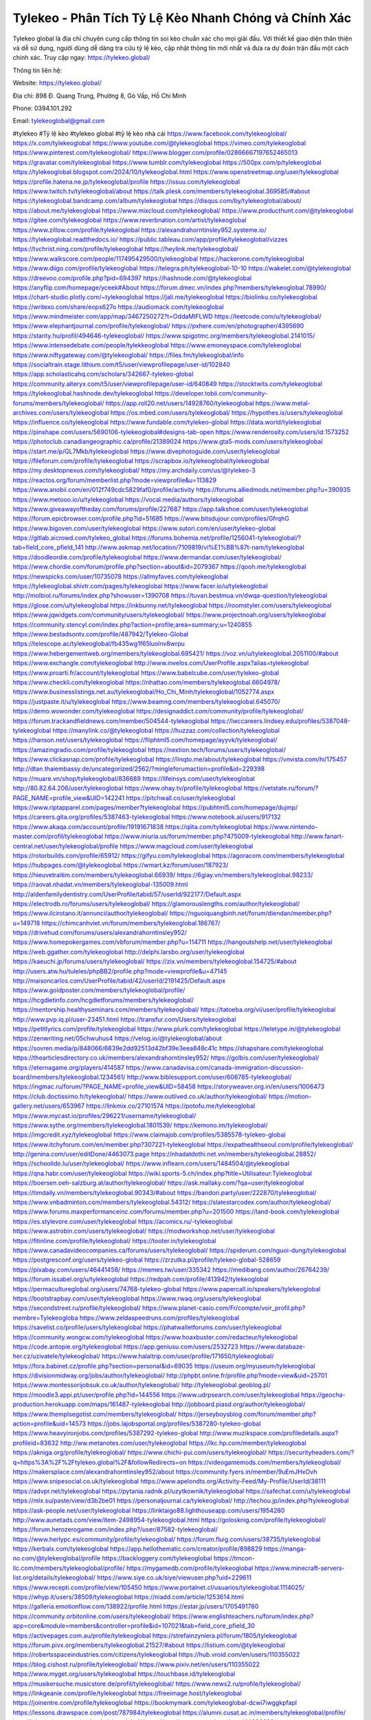 Tylekeo - Phân Tích Tỷ Lệ Kèo Nhanh Chóng và Chính Xác
===================================

Tylekeo global là địa chỉ chuyên cung cấp thông tin soi kèo chuẩn xác cho mọi giải đấu. Với thiết kế giao diện thân thiện và dễ sử dụng, người dùng dễ dàng tra cứu tỷ lệ kèo, cập nhật thông tin mới nhất và đưa ra dự đoán trận đấu một cách chính xác. Truy cập ngay: https://tylekeo.global/ 

Thông tin liên hệ:

Website: https://tylekeo.global/ 

Địa chỉ: 898 Đ. Quang Trung, Phường 8, Gò Vấp, Hồ Chí Minh

Phone: 0394.101.292

Email: tylekeoglobal@gmail.com

#tylekeo #Tỷ lệ kèo #tylekeo global #tỷ lệ kèo nhà cái
https://www.facebook.com/tylekeoglobal/
https://x.com/tylekeoglobal
https://www.youtube.com/@tylekeoglobal
https://vimeo.com/tylekeoglobal
https://www.pinterest.com/tylekeoglobal/
https://www.blogger.com/profile/02866667197652465013
https://gravatar.com/tylekeoglobal
https://www.tumblr.com/tylekeoglobal
https://500px.com/p/tylekeoglobal
https://tylekeoglobal.blogspot.com/2024/10/tylekeoglobal.html
https://www.openstreetmap.org/user/tylekeoglobal
https://profile.hatena.ne.jp/tylekeoglobal/profile
https://issuu.com/tylekeoglobal
https://www.twitch.tv/tylekeoglobal/about
https://talk.plesk.com/members/tylekeoglobal.369585/#about
https://tylekeoglobal.bandcamp.com/album/tylekeoglobal
https://disqus.com/by/tylekeoglobal/about/
https://about.me/tylekeoglobal
https://www.mixcloud.com/tylekeoglobal/
https://www.producthunt.com/@tylekeoglobal
https://gitee.com/tylekeoglobal
https://www.reverbnation.com/artist/tylekeoglobal
https://www.zillow.com/profile/tylekeoglobal
https://alexandrahorntinsley952.systeme.io/
https://tylekeoglobal.readthedocs.io/
https://public.tableau.com/app/profile/tylekeoglobal/vizzes
https://tvchrist.ning.com/profile/tylekeoglobal
https://heylink.me/tylekeoglobal/
https://www.walkscore.com/people/117495429500/tylekeoglobal
https://hackerone.com/tylekeoglobal
https://www.diigo.com/profile/tylekeoglobal
https://telegra.ph/tylekeoglobal-10-10
https://wakelet.com/@tylekeoglobal
https://dreevoo.com/profile.php?pid=694397
https://hashnode.com/@tylekeoglobal
https://anyflip.com/homepage/yceek#About
https://forum.dmec.vn/index.php?members/tylekeoglobal.78990/
https://chart-studio.plotly.com/~tylekeoglobal
https://jali.me/tylekeoglobal
https://biolinku.co/tylekeoglobal
https://writexo.com/share/eops627o
https://audiomack.com/tylekeoglobal
https://www.mindmeister.com/app/map/3467250272?t=OddaMIFLWD
https://leetcode.com/u/tylekeoglobal/
https://www.elephantjournal.com/profile/tylekeoglobal/
https://pxhere.com/en/photographer/4395690
https://starity.hu/profil/494646-tylekeoglobal/
https://www.spigotmc.org/members/tylekeoglobal.2141015/
https://www.intensedebate.com/people/tylekkeoglobal
https://www.emoneyspace.com/tylekeoglobal
https://www.niftygateway.com/@tylekeoglobal/
https://files.fm/tylekeoglobal/info
https://socialtrain.stage.lithium.com/t5/user/viewprofilepage/user-id/102840
https://app.scholasticahq.com/scholars/342667-tylekeo-global
https://community.alteryx.com/t5/user/viewprofilepage/user-id/640849
https://stocktwits.com/tylekeoglobal
https://tylekeoglobal.hashnode.dev/tylekeoglobal
https://developer.tobii.com/community-forums/members/tylekeoglobal/
https://app.roll20.net/users/14928760/tylekeoglobal
https://www.metal-archives.com/users/tylekeoglobal
https://os.mbed.com/users/tylekeoglobal/
https://hypothes.is/users/tylekeoglobal
https://influence.co/tylekeoglobal
https://www.fundable.com/tylekeo-global
https://data.world/tylekeoglobal
https://pinshape.com/users/5690106-tylekeoglobal#designs-tab-open
https://www.renderosity.com/users/id:1573252
https://photoclub.canadiangeographic.ca/profile/21389024
https://www.gta5-mods.com/users/tylekeoglobal
https://start.me/p/GL7Mkb/tylekeoglobal
https://www.divephotoguide.com/user/tylekeoglobal
https://fileforum.com/profile/tylekeoglobal
https://scrapbox.io/tylekeoglobal/tylekeoglobal
https://my.desktopnexus.com/tylekeoglobal/
https://my.archdaily.com/us/@tylekeo-3
https://reactos.org/forum/memberlist.php?mode=viewprofile&u=113829
https://www.anobii.com/en/012f749cdc5829faf0/profile/activity
https://forums.alliedmods.net/member.php?u=390935
https://www.metooo.io/u/tylekeoglobal
https://vocal.media/authors/tylekeoglobal
https://www.giveawayoftheday.com/forums/profile/227687
https://app.talkshoe.com/user/tylekeoglobal
https://forum.epicbrowser.com/profile.php?id=51685
https://www.bitsdujour.com/profiles/GfrqhG
https://www.bigoven.com/user/tylekeoglobal
https://www.sutori.com/en/user/tylekeo-global
https://gitlab.aicrowd.com/tylekeo_global
https://forums.bohemia.net/profile/1256041-tylekeoglobal/?tab=field_core_pfield_141
http://www.askmap.net/location/7109819/vi%E1%BB%87t-nam/tylekeoglobal
https://doodleordie.com/profile/tylekeoglobal
https://www.dermandar.com/user/tylekeoglobal/
https://www.chordie.com/forum/profile.php?section=about&id=2079367
https://qooh.me/tylekeoglobal
https://newspicks.com/user/10735078
https://allmyfaves.com/tylekeoglobal
https://tylekeoglobal.shivtr.com/pages/tylekeoglobal
https://www.facer.io/u/tylekeoglobal
http://molbiol.ru/forums/index.php?showuser=1390708
https://tuvan.bestmua.vn/dwqa-question/tylekeoglobal
https://glose.com/u/tylekeoglobal
https://inkbunny.net/tylekeoglobal
https://roomstyler.com/users/tylekeoglobal
https://www.jqwidgets.com/community/users/tylekeoglobal/
https://www.projectnoah.org/users/tylekeoglobal
https://community.stencyl.com/index.php?action=profile;area=summary;u=1240855
https://www.bestadsontv.com/profile/487942/Tylekeo-Global
https://telescope.ac/tylekeoglobal/fb435wg1f65luolnv8wrpu
https://www.hebergementweb.org/members/tylekeoglobal.695421/
https://voz.vn/u/tylekeoglobal.2051100/#about
https://www.exchangle.com/tylekeoglobal
http://www.invelos.com/UserProfile.aspx?alias=tylekeoglobal
https://www.proarti.fr/account/tylekeoglobal
https://www.babelcube.com/user/tylekeo-global
https://www.checkli.com/tylekeoglobal
https://nhattao.com/members/tylekeoglobal.6604978/
https://www.businesslistings.net.au/tylekeoglobal/Ho_Chi_Minh/tylekeoglobal/1052774.aspx
https://justpaste.it/u/tylekeoglobal
https://www.beamng.com/members/tylekeoglobal.645070/
https://demo.wowonder.com/tylekeoglobal
https://designaddict.com/community/profile/tylekeoglobal/
https://forum.trackandfieldnews.com/member/504544-tylekeoglobal
https://lwccareers.lindsey.edu/profiles/5387048-tylekeoglobal
https://manylink.co/@tylekeoglobal
https://huzzaz.com/collection/tylekeoglobal
https://hanson.net/users/tylekeoglobal
https://fliphtml5.com/homepage/ayyvk/tylekeoglobal/
https://amazingradio.com/profile/tylekeoglobal
https://nextion.tech/forums/users/tylekeoglobal/
https://www.clickasnap.com/profile/tylekeoglobal
https://linqto.me/about/tylekeoglobal
https://vnvista.com/hi/175457
http://dtan.thaiembassy.de/uncategorized/2562/?mingleforumaction=profile&id=229398
https://muare.vn/shop/tylekeoglobal/836689
https://lifeinsys.com/user/tylekeoglobal
http://80.82.64.206/user/tylekeoglobal
https://www.ohay.tv/profile/tylekeoglobal
https://vetstate.ru/forum/?PAGE_NAME=profile_view&UID=142241
https://pitchwall.co/user/tylekeoglobal
https://www.riptapparel.com/pages/member?tylekeoglobal
https://pubhtml5.com/homepage/dujmp/
https://careers.gita.org/profiles/5387463-tylekeoglobal
https://www.notebook.ai/users/917132
https://www.akaqa.com/account/profile/19191671838
https://qiita.com/tylekeoglobal
https://www.nintendo-master.com/profil/tylekeoglobal
https://www.iniuria.us/forum/member.php?475009-tylekeoglobal
http://www.fanart-central.net/user/tylekeoglobal/profile
https://www.magcloud.com/user/tylekeoglobal
https://rotorbuilds.com/profile/65912/
https://gifyu.com/tylekeoglobal
https://agoracom.com/members/tylekeoglobal
https://hubpages.com/@tylekeoglobal
https://wmart.kz/forum/user/187923/
https://hieuvetraitim.com/members/tylekeoglobal.66939/
https://6giay.vn/members/tylekeoglobal.98233/
https://raovat.nhadat.vn/members/tylekeoglobal-135009.html
http://aldenfamilydentistry.com/UserProfile/tabid/57/userId/922177/Default.aspx
https://electrodb.ro/forums/users/tylekeoglobal/
https://glamorouslengths.com/author/tylekeoglobal/
https://www.ilcirotano.it/annunci/author/tylekeoglobal/
https://nguoiquangbinh.net/forum/diendan/member.php?u=149718
https://chimcanhviet.vn/forum/members/tylekeoglobal.186767/
https://drivehud.com/forums/users/alexandrahorntinsley952/
https://www.homepokergames.com/vbforum/member.php?u=114711
https://hangoutshelp.net/user/tylekeoglobal
https://web.ggather.com/tylekeoglobal
http://delphi.larsbo.org/user/tylekeoglobal
https://kaeuchi.jp/forums/users/tylekeoglobal/
https://zix.vn/members/tylekeoglobal.154725/#about
http://users.atw.hu/tuleles/phpBB2/profile.php?mode=viewprofile&u=47145
http://maisoncarlos.com/UserProfile/tabid/42/userId/2191425/Default.aspx
https://www.goldposter.com/members/tylekeoglobal/profile/
https://hcgdietinfo.com/hcgdietforums/members/tylekeoglobal/
https://mentorship.healthyseminars.com/members/tylekeoglobal/
https://tatoeba.org/vi/user/profile/tylekeoglobal
http://www.pvp.iq.pl/user-23451.html
https://transfur.com/Users/tylekeoglobal
https://petitlyrics.com/profile/tylekeoglobal
https://www.plurk.com/tylekeoglobal
https://teletype.in/@tylekeoglobal
https://zenwriting.net/05chwuhus4
https://velog.io/@tylekeoglobal/about
https://sovren.media/p/848066/6839e2dd92513d42bf39e3eea848c41c
https://shapshare.com/tylekeoglobal
https://thearticlesdirectory.co.uk/members/alexandrahorntinsley952/
https://golbis.com/user/tylekeoglobal/
https://eternagame.org/players/414587
https://www.canadavisa.com/canada-immigration-discussion-board/members/tylekeoglobal.1234561/
http://www.biblesupport.com/user/606785-tylekeoglobal/
https://ingmac.ru/forum/?PAGE_NAME=profile_view&UID=58458
https://storyweaver.org.in/en/users/1006473
https://club.doctissimo.fr/tylekeoglobal/
https://www.outlived.co.uk/author/tylekeoglobal/
https://motion-gallery.net/users/653967
https://linkmix.co/27101574
https://potofu.me/tylekeoglobal
https://www.mycast.io/profiles/296221/username/tylekeoglobal/
https://www.sythe.org/members/tylekeoglobal.1801539/
https://kemono.im/tylekeoglobal/
https://imgcredit.xyz/tylekeoglobal
https://www.claimajob.com/profiles/5385578-tylekeo-global
https://www.itchyforum.com/en/member.php?307221-tylekeoglobal
https://expathealthseoul.com/profile/tylekeoglobal/
http://genina.com/user/editDone/4463073.page
https://nhadatdothi.net.vn/members/tylekeoglobal.28852/
https://schoolido.lu/user/tylekeoglobal/
https://www.inflearn.com/users/1484504/@tylekeoglobal
https://qna.habr.com/user/tylekeoglobal
https://wiki.sports-5.ch/index.php?title=Utilisateur:Tylekeoglobal
https://boersen.oeh-salzburg.at/author/tylekeoglobal/
https://ask.mallaky.com/?qa=user/tylekeoglobal
https://timdaily.vn/members/tylekeoglobal.90343/#about
https://bandori.party/user/222870/tylekeoglobal/
https://www.vnbadminton.com/members/tylekeoglobal.54312/
https://slatestarcodex.com/author/tylekeoglobal/
https://www.forums.maxperformanceinc.com/forums/member.php?u=201500
https://land-book.com/tylekeoglobal
https://es.stylevore.com/user/tylekeoglobal
https://acomics.ru/-tylekeoglobal
https://www.astrobin.com/users/tylekeoglobal/
https://modworkshop.net/user/tylekeoglobal
https://fitinline.com/profile/tylekeoglobal/
https://tooter.in/tylekeoglobal
https://www.canadavideocompanies.ca/forums/users/tylekeoglobal/
https://spiderum.com/nguoi-dung/tylekeoglobal
https://postgresconf.org/users/tylekeo-global
https://zrzutka.pl/profile/tylekeo-global-528659
https://pixabay.com/users/46441458/
https://memes.tw/user/335342
https://medibang.com/author/26764239/
https://forum.issabel.org/u/tylekeoglobal
https://redpah.com/profile/413942/tylekeoglobal
https://permacultureglobal.org/users/74768-tylekeo-global
https://www.papercall.io/speakers/tylekeoglobal
https://bootstrapbay.com/user/tylekeoglobal
https://www.rwaq.org/users/tylekeoglobal
https://secondstreet.ru/profile/tylekeoglobal/
https://www.planet-casio.com/Fr/compte/voir_profil.php?membre=Tylekeogloba
https://www.zeldaspeedruns.com/profiles/tylekeoglobal
https://savelist.co/profile/users/tylekeoglobal
https://phatwalletforums.com/user/tylekeoglobal
https://community.wongcw.com/tylekeoglobal
https://www.hoaxbuster.com/redacteur/tylekeoglobal
https://code.antopie.org/tylekeoglobal
https://app.geniusu.com/users/2532723
https://www.databaze-her.cz/uzivatele/tylekeoglobal/
https://www.halaltrip.com/user/profile/171650/tylekeoglobal/
https://fora.babinet.cz/profile.php?section=personal&id=69035
https://useum.org/myuseum/tylekeoglobal
https://divisionmidway.org/jobs/author/tylekeoglobal/
http://phpbt.online.fr/profile.php?mode=view&uid=25701
https://www.montessorijobsuk.co.uk/author/tylekeoglobal/
http://tylekeoglobal.geoblog.pl/
https://moodle3.appi.pt/user/profile.php?id=144556
https://www.udrpsearch.com/user/tylekeoglobal
https://geocha-production.herokuapp.com/maps/161487-tylekeoglobal
http://jobboard.piasd.org/author/tylekeoglobal/
https://www.themplsegotist.com/members/tylekeoglobal/
https://jerseyboysblog.com/forum/member.php?action=profile&uid=14573
https://jobs.lajobsportal.org/profiles/5387280-tylekeo-global
https://www.heavyironjobs.com/profiles/5387292-tylekeo-global
http://www.muzikspace.com/profiledetails.aspx?profileid=83632
http://ww.metanotes.com/user/tylekeoglobal
https://lkc.hp.com/member/tylekeoglobal
https://akniga.org/profile/tylekeoglobal/
https://www.chichi-pui.com/users/tylekeoglobal/
https://securityheaders.com/?q=https%3A%2F%2Ftylekeo.global%2F&followRedirects=on
https://videogamemods.com/members/tylekeoglobal/
https://makersplace.com/alexandrahorntinsley952/about
https://community.fyers.in/member/9uEmJHxOvh
https://www.snipesocial.co.uk/tylekeoglobal
https://www.apelondts.org/Activity-Feed/My-Profile/UserId/38111
https://advpr.net/tylekeoglobal
https://pytania.radnik.pl/uzytkownik/tylekeoglobal
https://safechat.com/u/tylekeoglobal
https://mlx.su/paste/view/d3b2be01
https://personaljournal.ca/tylekeoglobal/
http://techou.jp/index.php?tylekeoglobal
https://ask-people.net/user/tylekeoglobal
https://linktaigo88.lighthouseapp.com/users/1954280
http://www.aunetads.com/view/item-2498954-tylekeoglobal.html
https://golosknig.com/profile/tylekeoglobal/
https://forum.herozerogame.com/index.php?/user/87582-tylekeoglobal/
https://www.herlypc.es/community/profile/tylekeoglobal/
https://forum.fluig.com/users/38735/tylekeoglobal
https://kerbalx.com/tylekeoglobal
https://app.hellothematic.com/creator/profile/898829
https://manga-no.com/@tylekeoglobal/profile
https://backloggery.com/tylekeoglobal
https://tmcon-llc.com/members/tylekeoglobal/profile/
https://mygamedb.com/profile/tylekeoglobal
https://www.minecraft-servers-list.org/details/tylekeoglobal/
https://www.siye.co.uk/siye/viewuser.php?uid=229611
https://www.recepti.com/profile/view/105450
https://www.portalnet.cl/usuarios/tylekeoglobal.1114025/
https://whyp.it/users/38509/tylekeoglobal
https://niadd.com/article/1253614.html
https://galleria.emotionflow.com/138922/profile.html
https://estar.jp/users/1705491780
https://community.orbitonline.com/users/tylekeoglobal/
https://www.englishteachers.ru/forum/index.php?app=core&module=members&controller=profile&id=107021&tab=field_core_pfield_30
https://activepages.com.au/profile/tylekeoglobal
https://strefainzyniera.pl/forum/1805/tylekeoglobal
https://forum.pivx.org/members/tylekeoglobal.21527/#about
https://listium.com/@tylekeoglobal
https://robertsspaceindustries.com/citizens/tylekeoglobal
https://hub.vroid.com/en/users/110355022
https://blog.cishost.ru/profile/tylekeoglobal/
https://www.pixiv.net/en/users/110355022
https://www.myget.org/users/tylekeoglobal
https://touchbase.id/tylekeoglobal
https://musikersuche.musicstore.de/profil/tylekeoglobal/
https://www.news2.ru/profile/tylekeoglobal/
https://linkgeanie.com/profile/tylekeoglobal
https://freeimage.host/tylekeoglobal
https://joinentre.com/profile/tylekeoglobal
https://bookmymark.com/tylekeoglobal-dcwi7iwggkpfapl
https://lessons.drawspace.com/post/787984/tylekeoglobal
https://alumni.cusat.ac.in/members/tylekeoglobal/profile/
http://jobs.emiogp.com/author/tylekeoglobal/
https://espritgames.com/members/44636630/
https://www.exibart.com/community/tylekeoglobal/profile/
https://theprepared.com/members/7Kdb303P3b/
https://vcook.jp/users/11474
https://log.concept2.com/profile/2431898
https://swaay.com/u/alexandrahorntinsley952/about/
https://www.swtestingjobs.com/author/tylekeoglobal/
https://captainhowdy.com/forums/users/tylekeoglobal/
https://www.hostboard.com/forums/members/tylekeoglobal.html
https://commu.nosv.org/p/tylekeoglobal
https://codeberg.org/tylekeoglobal
https://egl.circlly.com/users/tylekeoglobal
https://flightsim.to/profile/tylekeoglobal
https://notionpress.com/author/1093054
https://propterest.com.au/user/22996/tylekeoglobal
https://socialsocial.social/user/tylekeoglobal/
https://support.smartplugins.info/forums/users/tylekeoglobal/
https://www.pesgaming.com/index.php?members/tylekeoglobal.334110/#about
https://fanclove.jp/profile/ZwB5D8x5Wl
https://bhtuning.com/members/tylekeoglobal.71203/#about
https://hintstock.com/hint/users/tylekeoglobal/
https://www.jobscoop.org/profiles/5389841-tylekeoglobal
https://flightgear.jpn.org/wiki/index.php?tylekeoglobal
https://my.clickthecity.com/tylekeoglobal
https://veteransbusinessnetwork.com/profile/tylekeo-global/
https://scrummanager.com/website/c/profile/member.php?id=49637
https://www.catapulta.me/users/tylekeoglobal
https://unityroom.com/users/tylekeoglobal
https://villagersandheroes.com/forums/members/tylekeoglobal.11849/#about
https://cyberscore.me.uk/user/67187/contactdetails
https://bgflash.com/member/tylekeoglobal
https://www.balatarin.com/users/tylekeoglobal
https://www.telix.pl/forums/users/tylekeoglobal/#google_vignette
https://myapple.pl/users/472437-tylekeo
https://www.max2play.com/en/forums/users/tylekeoglobal/
https://skiomusic.com/tylekeoglobal
https://www.iglinks.io/alexandrahorntinsley952-bx6?preview=true
https://blender.community/tylekeoglobal/
https://xtremepape.rs/members/tylekeoglobal.482610/#about
https://www.ethiovisit.com/myplace/tylekeoglobal
https://sorucevap.sihirlielma.com/user/tylekeoglobal
https://www.bandsworksconcerts.info/index.php?tylekeoglobal
http://compcar.ru/forum/member.php?u=129659
https://aspiriamc.com/members/tylekeoglobal.43076/#about
https://rant.li/tylekeoglobal/
https://muabanhaiduong.com/members/tylekeoglobal.11977/#about
http://www.haxorware.com/forums/member.php?action=profile&uid=297026
https://hyvebook.com/tylekeoglobal
https://klotzlube.ru/forum/user/281638/
https://phijkchu.com/a/tylekeoglobal/video-channels
https://www.wowonder.xyz/tylekeoglobal
https://friendstrs.com/tylekeoglobal
https://forums.worldwarriors.net/profile/tylekeoglobal
http://web.symbol.rs/forum/member.php?action=profile&uid=804410
http://forum.cncprovn.com/members/213835-tylekeoglobal
https://protocol.ooo/ja/users/tylekeoglobal
https://geniidata.com/user/tylekeoglobal
https://user.qoo-app.com/98398732
https://tylekeoglobal.livepositively.com/
https://eyecandid.io/user/tylekeoglobal-10086989/gallery
https://respostas.guiadopc.com.br/user/tylekeoglobal
https://rukum.kejati-aceh.go.id/user/tylekeoglobal
https://ask.embedded-wizard.de/user/tylekeoglobal
https://ranktribe.com/profile/tylekeo-global/
https://forum.tkool.jp/index.php?members/tylekeoglobal.43507/#about
https://igli.me/tylekeoglobal
https://tomes.tchncs.de/user/tylekeoglobal
https://www.question-ksa.com/user/tylekeoglobal
https://tylekeoglobal.stck.me/profile
https://forum.citadel.one/user/tylekeoglobal
https://rfc.stitcher.io/profile/tylekeoglobal
https://djrankings.org/profile-tylekeoglobal
https://xiaopan.co/forums/members/tylekeoglobal.171640/
https://www.sciencebee.com.bd/qna/user/tylekeoglobal
https://truckymods.io/user/276495
https://community.jamf.com/t5/user/viewprofilepage/user-id/162310
https://www.realitymod.com/forum/member.php?u=116417
https://protistologists.org/forums/users/tylekeoglobal/
https://codeandsupply.co/users/RtLuOp5tfLU8jw
https://jobs.njota.org/profiles/5387857-tylekeo-global
https://olderworkers.com.au/author/alexandrahorntinsley952gmail-com/
https://jobs.westerncity.com/profiles/5387871-tylekeo-global
https://www.sideprojectors.com/user/profile/111654
https://amdm.ru/users/tylekeoglobal/
https://artvee.com/members/tylekeoglobal/profile/
https://prosinrefgi.wixsite.com/pmbpf/profile/alexandrahorntinsley952/profile
https://linktr.ee/tylekeoglobal
https://hiqy.in/tylekeoglobal
https://www.gamblingtherapy.org/forum/users/tylekeoglobal/
https://www.penmai.com/community/members/tylekeoglobal.415852/#about
https://bbcovenant.guildlaunch.com/users/blog/6573499/?mode=view&gid=97523
https://www.grepper.com/profile/tylekeo-96yyeve7zjpq
https://allmynursejobs.com/author/tylekeoglobal/
https://www.horseracingnation.com/user/tylekeoglobal
https://photosynthesis.bg/user/art/tylekeoglobal.html
https://forum-mechanika.pl/members/tylekeoglobal.295816/#about
https://boredofstudies.org/members/tylekeoglobal.1611406463/#about
https://dbt3.ch/@tylekeoglobal
https://www.fintact.io/user/tylekeoglobal
https://www.ekademia.pl/@tylekeoglobal
https://www.soshified.com/forums/user/597536-tylekeogloba/
https://odysee.com/@tylekeoglobal:1?view=about
https://www.aseeralkotb.com/ar/profiles/tylekeoglobal
http://www.lada-vesta.net/member.php?u=46959
https://www.league-funny.com/member-351919
https://manacube.com/members/tylekeoglobal.234641/#about
https://mez.ink/tylekeoglobal
https://digiphoto.techbang.com/users/tylekeoglobal
https://www.skypixel.com/users/djiuser-onntrqvonsuu
https://blog.ss-blog.jp/_pages/mobile/step/index?u=https://tylekeo.global/
https://syosetu.org/?mode=url_jump&url=https://tylekeo.global/
https://spinninrecords.com/profile/tylekeoglobal
https://trakteer.id/tylekeoglobal
https://www.storenvy.com/tylekeoglobal
https://www.autickar.cz/user/profil/7499/
https://forum.skullgirlsmobile.com/members/tylekeoglobal.58892/#about
https://www2.teu.ac.jp/iws/elc/pukiwiki/?cmd=read&page=tylekeoglobal
https://www.remoteworker.co.uk/profiles/5389748-tylekeo-global
https://buckeyescoop.com/community/members/tylekeoglobal.18768/#about
https://www.access-programmers.co.uk/forums/members/tylekeoglobal.169912/#about
https://forum.rodina-rp.com/members/287018/#about
https://vozer.net/members/tylekeoglobal.15080/
https://bulios.com/@tylekeoglobal
https://www.adpost.com/u/tylekeoglobal/
https://www.ixawiki.com/link.php?url=https://tylekeo.global/
https://oneeyeland.com/member/member_portfolio.php?pgrid=170950
https://www.ebluejay.com/feedbacks/view_feedback/tylekeoglobal
https://www.moshpyt.com/user/tylekeoglobal
https://racetime.gg/user/8QGZrB2zQ0BNgk4V/tylekeoglobal
https://app.impactplus.com/users/tylekeoglobal
https://penposh.com/tylekeoglobal
https://jobs.windomnews.com/profiles/5390050-tylekeo-global
https://etextpad.com/q6xo8uvh8n
http://psicolinguistica.letras.ufmg.br/wiki/index.php/Usu%C3%A1rio:Tylekeoglobal
https://www.recentstatus.com/tylekeoglobal
https://www.fmscout.com/users/tylekeoglobal.html
https://www.edna.cz/uzivatele/tylekeoglobal/
https://zumvu.com/tylekeoglobal/
https://doselect.com/@c4ca1653489bfb74e51bd7b5c
https://vietnam.net.vn/members/tylekeoglobal.27676/
https://stepik.org/users/981347566/profile
https://www.bondhuplus.com/tylekeoglobal
https://forum.lexulous.com/user/tylekeoglobal
https://coub.com/tylekeoglobal
https://flokii.com/-tylekeoglobal#info
https://gitlab.vuhdo.io/tylekeoglobal
https://quangcaoso.vn/tylekeoglobal
https://vc.ru/u/4047260-tylekeoglobal
https://www.skool.com/@tylekeo-global-8654
https://en.islcollective.com/portfolio/12281027
https://killtv.me/user/tylekeoglobal/
https://tutorialslink.com/member/TylekeoGlobal/51180
https://www.buzzbii.com/tylekeoglobal
https://www.stem.org.uk/user/1397738
https://www.servinord.com/phpBB2/profile.php?mode=viewprofile&u=655401
https://www.sociomix.com/u/tylekeoglobal/
https://diendan.hocmai.vn/members/tylekeoglobal.2718425/#about
https://yoo.rs/@tylekeoglobal
https://www.passes.com/tylekeoglobal
https://3dwarehouse.sketchup.com/by/tylekeoglobal
https://magic.ly/tylekeoglobal/tylekeoglobal
https://g0v.hackmd.io/s/HJ0hvfUJyg
https://www.cgalliance.org/forums/members/tylekeoglobal.40333/#about
https://www.aoezone.net/members/tylekeoglobal.129399/#about
https://xnforo.ir/members/tylekeoglob.58320/#about
https://postr.yruz.one/profile/tylekeoglobal
https://eo-college.org/members/tylekeoglobal/
https://main.community/u/tylekeoglobal
https://git.fuwafuwa.moe/tylekeoglobal
https://deansandhomer.fogbugz.com/default.asp?pg=pgPublicView&sTicket=32259_80qrh6li
https://participate.indices-culture.eu/profiles/tylekeoglobal/activity
https://paste.intergen.online/view/139be8a6
http://www.canetads.com/view/item-3963579-tylekeoglobal.html
http://www.innetads.com/view/item-3005430-tylekeoglobal.html
https://7sky.life/members/tylekeoglobal/
https://aprenderfotografia.online/usuarios/tylekeoglobal/profile/
https://axistory.com/tylekeoglobal
https://careers.mntech.org/profiles/5390023-tylekeo-global
https://cloutapps.com/tylekeoglobal
https://cuchichi.es/author/tylekeoglobal/
https://doc.adminforge.de/s/XW3UzgI7I
https://doc.aquilenet.fr/s/ol4tdiZq6
https://forum.profa.ne/user/tylekeoglobal
https://hedgedoc.digillab.uni-augsburg.de/s/3ahWURE5y
https://input.scs.community/s/fTDktmTcW
https://qa.laodongzu.com/?qa=user/tylekeoglobal
https://quicknote.io/eb8e1ec0-8783-11ef-bbb8-81e0e5e7a3c3
https://www.wvhired.com/profiles/5390072-tylekeo-global
https://youbiz.com/profile/tylekeoglobal/
https://www.bmw-sg.com/forums/members/tylekeoglobal.95474/#about
https://clinfowiki.win/wiki/User:Tylekeoglobal
https://algowiki.win/wiki/User:Tylekeoglobal
https://digitaltibetan.win/wiki/User:Tylekeoglobal
https://theflatearth.win/wiki/User:Tylekeoglobal
https://coasterforce.com/forums/members/tylekeoglobal.61115/#about
https://sciter.com/forums/users/tylekeoglobal/
https://www.remotecentral.com/cgi-bin/forums/members/viewprofile.cgi?0864v7
https://progresspond.com/members/tylekeoglobal/
https://danluatold.thuvienphapluat.vn/thanh-vien/tylekeoglobal
https://www.eroticcinema.nl/forum/memberlist.php?mode=viewprofile&u=104691
https://aniworld.to/user/profil/tylekeoglobal
https://g-b.io/tylekeoglobal
https://zzb.bz/cxnGE
https://pad.ufc.tu-dortmund.de/s/yzvlt7MNx
https://md.darmstadt.ccc.de/s/LdRWOIhvBJ
https://hedgedoc.k8s.eonerc.rwth-aachen.de/s/esETjO6xI
https://slides.com/tylekeoglobal
https://pad.darmstadt.social/s/-0SOrf6Ud
https://pointed-suit-f79.notion.site/tylekeoglobal-11cc8841993880359ce8f70142ab1dd9?pvs=25
https://band.us/band/96450337/intro
https://www.buzzsprout.com/2101801/episodes/15888581-tylekeo-global
https://podcastaddict.com/episode/https%3A%2F%2Fwww.buzzsprout.com%2F2101801%2Fepisodes%2F15888581-tylekeo-global.mp3&podcastId=4475093
https://hardanreidlinglbeu.wixsite.com/elinor-salcedo/podcast/episode/80ae90fc/tylekeoglobal
https://www.podfriend.com/podcast/elinor-salcedo/episode/Buzzsprout-15888581/
https://curiocaster.com/podcast/pi6385247/28957464967
https://www.podchaser.com/podcasts/elinor-salcedo-5339040/episodes/tylekeoglobal-226313359
https://castbox.fm/episode/tylekeo.global-id5445226-id742902324
https://fountain.fm/episode/dTh6bX2aifhFeOeNItSS
https://plus.rtl.de/podcast/elinor-salcedo-wy64ydd31evk2/tylekeoglobal-u8z25q6psor35
https://www.podparadise.com/Podcast/1688863333/Listen/1728428400/0
https://podbay.fm/p/elinor-salcedo/e/1728403200
https://www.listennotes.com/podcasts/elinor-salcedo/tylekeoglobal-JvIcEsf9PTO/
https://www.ivoox.com/en/tylekeo-global-audios-mp3_rf_134623100_1.html
https://goodpods.com/podcasts/elinor-salcedo-257466/tylekeoglobal-75847833
https://www.iheart.com/podcast/269-elinor-salcedo-115585662/episode/tylekeoglobal-225048504/
https://open.spotify.com/episode/2MwrLKbdPDkB3VksalmBzJ?si=BOFWixCQTQynjjjKqXlmHw
https://www.deezer.com/fr/episode/678226921
https://podtail.com/podcast/corey-alonzo/tylekeo-global/
https://player.fm/series/elinor-salcedo/tylekeoglobal
https://podcastindex.org/podcast/6385247?episode=28957464967
https://www.steno.fm/show/77680b6e-8b07-53ae-bcab-9310652b155c/episode/QnV6enNwcm91dC0xNTg4ODU4MQ==
https://podverse.fm/fr/episode/WwxiyamDb
https://app.podcastguru.io/podcast/elinor-salcedo-1688863333/episode/tylekeo-global-b70cd2b9db2bf826e6450a8a47d9b796
https://podcasts-francais.fr/podcast/corey-alonzo/tylekeo-global
https://irepod.com/podcast/corey-alonzo/tylekeo-global
https://australian-podcasts.com/podcast/corey-alonzo/tylekeo-global
https://toppodcasts.be/podcast/corey-alonzo/tylekeo-global
https://canadian-podcasts.com/podcast/corey-alonzo/tylekeo-global
https://uk-podcasts.co.uk/podcast/corey-alonzo/tylekeo-global
https://deutschepodcasts.de/podcast/corey-alonzo/tylekeo-global
https://nederlandse-podcasts.nl/podcast/corey-alonzo/tylekeo-global
https://american-podcasts.com/podcast/corey-alonzo/tylekeo-global
https://norske-podcaster.com/podcast/corey-alonzo/tylekeo-global
https://danske-podcasts.dk/podcast/corey-alonzo/tylekeo-global
https://italia-podcast.it/podcast/corey-alonzo/tylekeo-global
https://podmailer.com/podcast/corey-alonzo/tylekeo-global
https://podcast-espana.es/podcast/corey-alonzo/tylekeo-global
https://suomalaiset-podcastit.fi/podcast/corey-alonzo/tylekeo-global
https://indian-podcasts.com/podcast/corey-alonzo/tylekeo-global
https://poddar.se/podcast/corey-alonzo/tylekeo-global
https://nzpod.co.nz/podcast/corey-alonzo/tylekeo-global
https://pod.pe/podcast/corey-alonzo/tylekeo-global
https://podcast-chile.com/podcast/corey-alonzo/tylekeo-global
https://podcast-colombia.co/podcast/corey-alonzo/tylekeo-global
https://podcasts-brasileiros.com/podcast/corey-alonzo/tylekeo-global
https://podcast-mexico.mx/podcast/corey-alonzo/tylekeo-global
https://music.amazon.com/podcasts/ef0d1b1b-8afc-4d07-b178-4207746410b2/episodes/c53b8395-a40f-413e-958e-e1dedb66202e/elinor-salcedo-tylekeo-global
https://music.amazon.co.jp/podcasts/ef0d1b1b-8afc-4d07-b178-4207746410b2/episodes/c53b8395-a40f-413e-958e-e1dedb66202e/elinor-salcedo-tylekeo-global
https://music.amazon.de/podcasts/ef0d1b1b-8afc-4d07-b178-4207746410b2/episodes/c53b8395-a40f-413e-958e-e1dedb66202e/elinor-salcedo-tylekeo-global
https://music.amazon.co.uk/podcasts/ef0d1b1b-8afc-4d07-b178-4207746410b2/episodes/c53b8395-a40f-413e-958e-e1dedb66202e/elinor-salcedo-tylekeo-global
https://music.amazon.fr/podcasts/ef0d1b1b-8afc-4d07-b178-4207746410b2/episodes/c53b8395-a40f-413e-958e-e1dedb66202e/elinor-salcedo-tylekeo-global
https://music.amazon.ca/podcasts/ef0d1b1b-8afc-4d07-b178-4207746410b2/episodes/c53b8395-a40f-413e-958e-e1dedb66202e/elinor-salcedo-tylekeo-global
https://music.amazon.in/podcasts/ef0d1b1b-8afc-4d07-b178-4207746410b2/episodes/c53b8395-a40f-413e-958e-e1dedb66202e/elinor-salcedo-tylekeo-global
https://music.amazon.it/podcasts/ef0d1b1b-8afc-4d07-b178-4207746410b2/episodes/c53b8395-a40f-413e-958e-e1dedb66202e/elinor-salcedo-tylekeo-global
https://music.amazon.es/podcasts/ef0d1b1b-8afc-4d07-b178-4207746410b2/episodes/c53b8395-a40f-413e-958e-e1dedb66202e/elinor-salcedo-tylekeo-global
https://music.amazon.com.br/podcasts/ef0d1b1b-8afc-4d07-b178-4207746410b2/episodes/c53b8395-a40f-413e-958e-e1dedb66202e/elinor-salcedo-tylekeo-global
https://music.amazon.com.au/podcasts/ef0d1b1b-8afc-4d07-b178-4207746410b2/episodes/c53b8395-a40f-413e-958e-e1dedb66202e/elinor-salcedo-tylekeo-global
https://podcasts.apple.com/us/podcast/tylekeo-global/id1688863333?i=1000672246151
https://podcasts.apple.com/bh/podcast/tylekeo-global/id1688863333?i=1000672246151
https://podcasts.apple.com/bw/podcast/tylekeo-global/id1688863333?i=1000672246151
https://podcasts.apple.com/cm/podcast/tylekeo-global/id1688863333?i=1000672246151
https://podcasts.apple.com/ci/podcast/tylekeo-global/id1688863333?i=1000672246151
https://podcasts.apple.com/eg/podcast/tylekeo-global/id1688863333?i=1000672246151
https://podcasts.apple.com/gw/podcast/tylekeo-global/id1688863333?i=1000672246151
https://podcasts.apple.com/in/podcast/tylekeo-global/id1688863333?i=1000672246151
https://podcasts.apple.com/il/podcast/tylekeo-global/id1688863333?i=1000672246151
https://podcasts.apple.com/jo/podcast/tylekeo-global/id1688863333?i=1000672246151
https://podcasts.apple.com/ke/podcast/tylekeo-global/id1688863333?i=1000672246151
https://podcasts.apple.com/kw/podcast/tylekeo-global/id1688863333?i=1000672246151
https://podcasts.apple.com/mg/podcast/tylekeo-global/id1688863333?i=1000672246151
https://podcasts.apple.com/ml/podcast/tylekeo-global/id1688863333?i=1000672246151
https://podcasts.apple.com/ma/podcast/tylekeo-global/id1688863333?i=1000672246151
https://podcasts.apple.com/mu/podcast/tylekeo-global/id1688863333?i=1000672246151
https://podcasts.apple.com/mz/podcast/tylekeo-global/id1688863333?i=1000672246151
https://podcasts.apple.com/ne/podcast/tylekeo-global/id1688863333?i=1000672246151
https://podcasts.apple.com/ng/podcast/tylekeo-global/id1688863333?i=1000672246151
https://podcasts.apple.com/om/podcast/tylekeo-global/id1688863333?i=1000672246151
https://podcasts.apple.com/qa/podcast/tylekeo-global/id1688863333?i=1000672246151
https://podcasts.apple.com/sa/podcast/tylekeo-global/id1688863333?i=1000672246151
https://podcasts.apple.com/sn/podcast/tylekeo-global/id1688863333?i=1000672246151
https://podcasts.apple.com/za/podcast/tylekeo-global/id1688863333?i=1000672246151
https://podcasts.apple.com/tn/podcast/tylekeo-global/id1688863333?i=1000672246151
https://podcasts.apple.com/ug/podcast/tylekeo-global/id1688863333?i=1000672246151
https://podcasts.apple.com/ae/podcast/tylekeo-global/id1688863333?i=1000672246151
https://podcasts.apple.com/au/podcast/tylekeo-global/id1688863333?i=1000672246151
https://podcasts.apple.com/hk/podcast/tylekeo-global/id1688863333?i=1000672246151
https://podcasts.apple.com/id/podcast/tylekeo-global/id1688863333?i=1000672246151
https://podcasts.apple.com/jp/podcast/tylekeo-global/id1688863333?i=1000672246151
https://podcasts.apple.com/kr/podcast/tylekeo-global/id1688863333?i=1000672246151
https://podcasts.apple.com/mo/podcast/tylekeo-global/id1688863333?i=1000672246151
https://podcasts.apple.com/my/podcast/tylekeo-global/id1688863333?i=1000672246151
https://podcasts.apple.com/nz/podcast/tylekeo-global/id1688863333?i=1000672246151
https://podcasts.apple.com/ph/podcast/tylekeo-global/id1688863333?i=1000672246151
https://podcasts.apple.com/sg/podcast/tylekeo-global/id1688863333?i=1000672246151
https://podcasts.apple.com/tw/podcast/tylekeo-global/id1688863333?i=1000672246151
https://podcasts.apple.com/th/podcast/tylekeo-global/id1688863333?i=1000672246151
https://podcasts.apple.com/vn/podcast/tylekeo-global/id1688863333?i=1000672246151
https://podcasts.apple.com/am/podcast/tylekeo-global/id1688863333?i=1000672246151
https://podcasts.apple.com/az/podcast/tylekeo-global/id1688863333?i=1000672246151
https://podcasts.apple.com/bg/podcast/tylekeo-global/id1688863333?i=1000672246151
https://podcasts.apple.com/cz/podcast/tylekeo-global/id1688863333?i=1000672246151
https://podcasts.apple.com/dk/podcast/tylekeo-global/id1688863333?i=1000672246151
https://podcasts.apple.com/de/podcast/tylekeo-global/id1688863333?i=1000672246151
https://podcasts.apple.com/ee/podcast/tylekeo-global/id1688863333?i=1000672246151
https://podcasts.apple.com/es/podcast/tylekeo-global/id1688863333?i=1000672246151
https://podcasts.apple.com/fr/podcast/tylekeo-global/id1688863333?i=1000672246151
https://podcasts.apple.com/ge/podcast/tylekeo-global/id1688863333?i=1000672246151
https://podcasts.apple.com/gr/podcast/tylekeo-global/id1688863333?i=1000672246151
https://podcasts.apple.com/hr/podcast/tylekeo-global/id1688863333?i=1000672246151
https://podcasts.apple.com/ie/podcast/tylekeo-global/id1688863333?i=1000672246151
https://podcasts.apple.com/it/podcast/tylekeo-global/id1688863333?i=1000672246151
https://podcasts.apple.com/kz/podcast/tylekeo-global/id1688863333?i=1000672246151
https://podcasts.apple.com/kg/podcast/tylekeo-global/id1688863333?i=1000672246151
https://podcasts.apple.com/lv/podcast/tylekeo-global/id1688863333?i=1000672246151
https://podcasts.apple.com/lt/podcast/tylekeo-global/id1688863333?i=1000672246151
https://podcasts.apple.com/lu/podcast/tylekeo-global/id1688863333?i=1000672246151
https://podcasts.apple.com/hu/podcast/tylekeo-global/id1688863333?i=1000672246151
https://podcasts.apple.com/mt/podcast/tylekeo-global/id1688863333?i=1000672246151
https://podcasts.apple.com/md/podcast/tylekeo-global/id1688863333?i=1000672246151
https://podcasts.apple.com/me/podcast/tylekeo-global/id1688863333?i=1000672246151
https://podcasts.apple.com/nl/podcast/tylekeo-global/id1688863333?i=1000672246151
https://podcasts.apple.com/mk/podcast/tylekeo-global/id1688863333?i=1000672246151
https://podcasts.apple.com/no/podcast/tylekeo-global/id1688863333?i=1000672246151
https://podcasts.apple.com/at/podcast/tylekeo-global/id1688863333?i=1000672246151
https://podcasts.apple.com/pl/podcast/tylekeo-global/id1688863333?i=1000672246151
https://podcasts.apple.com/pt/podcast/tylekeo-global/id1688863333?i=1000672246151
https://podcasts.apple.com/ro/podcast/tylekeo-global/id1688863333?i=1000672246151
https://podcasts.apple.com/ru/podcast/tylekeo-global/id1688863333?i=1000672246151
https://podcasts.apple.com/sk/podcast/tylekeo-global/id1688863333?i=1000672246151
https://podcasts.apple.com/si/podcast/tylekeo-global/id1688863333?i=1000672246151
https://podcasts.apple.com/fi/podcast/tylekeo-global/id1688863333?i=1000672246151
https://podcasts.apple.com/se/podcast/tylekeo-global/id1688863333?i=1000672246151
https://podcasts.apple.com/tj/podcast/tylekeo-global/id1688863333?i=1000672246151
https://podcasts.apple.com/tr/podcast/tylekeo-global/id1688863333?i=1000672246151
https://podcasts.apple.com/tm/podcast/tylekeo-global/id1688863333?i=1000672246151
https://podcasts.apple.com/ua/podcast/tylekeo-global/id1688863333?i=1000672246151
https://podcasts.apple.com/la/podcast/tylekeo-global/id1688863333?i=1000672246151
https://podcasts.apple.com/br/podcast/tylekeo-global/id1688863333?i=1000672246151
https://podcasts.apple.com/cl/podcast/tylekeo-global/id1688863333?i=1000672246151
https://podcasts.apple.com/co/podcast/tylekeo-global/id1688863333?i=1000672246151
https://podcasts.apple.com/mx/podcast/tylekeo-global/id1688863333?i=1000672246151
https://podcasts.apple.com/ca/podcast/tylekeo-global/id1688863333?i=1000672246151
https://podcasts.apple.com/podcast/tylekeo-global/id1688863333?i=1000672246151
https://chromewebstore.google.com/detail/golden-dog-with-fuzzy-ear/bmiidahdpkojfogdcomcolpdkhlghmhn
https://chromewebstore.google.com/detail/golden-dog-with-fuzzy-ear/bmiidahdpkojfogdcomcolpdkhlghmhn?hl=vi
https://chromewebstore.google.com/detail/golden-dog-with-fuzzy-ear/bmiidahdpkojfogdcomcolpdkhlghmhn?hl=ar
https://chromewebstore.google.com/detail/golden-dog-with-fuzzy-ear/bmiidahdpkojfogdcomcolpdkhlghmhn?hl=bg
https://chromewebstore.google.com/detail/golden-dog-with-fuzzy-ear/bmiidahdpkojfogdcomcolpdkhlghmhn?hl=bn
https://chromewebstore.google.com/detail/golden-dog-with-fuzzy-ear/bmiidahdpkojfogdcomcolpdkhlghmhn?hl=ca
https://chromewebstore.google.com/detail/golden-dog-with-fuzzy-ear/bmiidahdpkojfogdcomcolpdkhlghmhn?hl=cs
https://chromewebstore.google.com/detail/golden-dog-with-fuzzy-ear/bmiidahdpkojfogdcomcolpdkhlghmhn?hl=da
https://chromewebstore.google.com/detail/golden-dog-with-fuzzy-ear/bmiidahdpkojfogdcomcolpdkhlghmhn?hl=de
https://chromewebstore.google.com/detail/golden-dog-with-fuzzy-ear/bmiidahdpkojfogdcomcolpdkhlghmhn?hl=el
https://chromewebstore.google.com/detail/golden-dog-with-fuzzy-ear/bmiidahdpkojfogdcomcolpdkhlghmhn?hl=fa
https://chromewebstore.google.com/detail/golden-dog-with-fuzzy-ear/bmiidahdpkojfogdcomcolpdkhlghmhn?hl=fr
https://chromewebstore.google.com/detail/golden-dog-with-fuzzy-ear/bmiidahdpkojfogdcomcolpdkhlghmhn?hl=gsw
https://chromewebstore.google.com/detail/golden-dog-with-fuzzy-ear/bmiidahdpkojfogdcomcolpdkhlghmhn?hl=he
https://chromewebstore.google.com/detail/golden-dog-with-fuzzy-ear/bmiidahdpkojfogdcomcolpdkhlghmhn?hl=hi
https://chromewebstore.google.com/detail/golden-dog-with-fuzzy-ear/bmiidahdpkojfogdcomcolpdkhlghmhn?hl=id
https://chromewebstore.google.com/detail/golden-dog-with-fuzzy-ear/bmiidahdpkojfogdcomcolpdkhlghmhn?hl=it
https://chromewebstore.google.com/detail/golden-dog-with-fuzzy-ear/bmiidahdpkojfogdcomcolpdkhlghmhn?hl=ja
https://chromewebstore.google.com/detail/golden-dog-with-fuzzy-ear/bmiidahdpkojfogdcomcolpdkhlghmhn?hl=lv
https://chromewebstore.google.com/detail/golden-dog-with-fuzzy-ear/bmiidahdpkojfogdcomcolpdkhlghmhn?hl=ms
https://chromewebstore.google.com/detail/golden-dog-with-fuzzy-ear/bmiidahdpkojfogdcomcolpdkhlghmhn?hl=no
https://chromewebstore.google.com/detail/golden-dog-with-fuzzy-ear/bmiidahdpkojfogdcomcolpdkhlghmhn?hl=pl
https://chromewebstore.google.com/detail/golden-dog-with-fuzzy-ear/bmiidahdpkojfogdcomcolpdkhlghmhn?hl=pt
https://chromewebstore.google.com/detail/golden-dog-with-fuzzy-ear/bmiidahdpkojfogdcomcolpdkhlghmhn?hl=pt_PT
https://chromewebstore.google.com/detail/golden-dog-with-fuzzy-ear/bmiidahdpkojfogdcomcolpdkhlghmhn?hl=ro
https://chromewebstore.google.com/detail/golden-dog-with-fuzzy-ear/bmiidahdpkojfogdcomcolpdkhlghmhn?hl=te
https://chromewebstore.google.com/detail/golden-dog-with-fuzzy-ear/bmiidahdpkojfogdcomcolpdkhlghmhn?hl=th
https://chromewebstore.google.com/detail/golden-dog-with-fuzzy-ear/bmiidahdpkojfogdcomcolpdkhlghmhn?hl=tr
https://chromewebstore.google.com/detail/golden-dog-with-fuzzy-ear/bmiidahdpkojfogdcomcolpdkhlghmhn?hl=uk
https://chromewebstore.google.com/detail/golden-dog-with-fuzzy-ear/bmiidahdpkojfogdcomcolpdkhlghmhn?hl=zh
https://chromewebstore.google.com/detail/golden-dog-with-fuzzy-ear/bmiidahdpkojfogdcomcolpdkhlghmhn?hl=zh_HK
https://chromewebstore.google.com/detail/golden-dog-with-fuzzy-ear/bmiidahdpkojfogdcomcolpdkhlghmhn?hl=fil
https://chromewebstore.google.com/detail/golden-dog-with-fuzzy-ear/bmiidahdpkojfogdcomcolpdkhlghmhn?hl=mr
https://chromewebstore.google.com/detail/golden-dog-with-fuzzy-ear/bmiidahdpkojfogdcomcolpdkhlghmhn?hl=sv
https://chromewebstore.google.com/detail/golden-dog-with-fuzzy-ear/bmiidahdpkojfogdcomcolpdkhlghmhn?hl=sk
https://chromewebstore.google.com/detail/golden-dog-with-fuzzy-ear/bmiidahdpkojfogdcomcolpdkhlghmhn?hl=sl
https://chromewebstore.google.com/detail/golden-dog-with-fuzzy-ear/bmiidahdpkojfogdcomcolpdkhlghmhn?hl=sr
https://chromewebstore.google.com/detail/golden-dog-with-fuzzy-ear/bmiidahdpkojfogdcomcolpdkhlghmhn?hl=ta
https://chromewebstore.google.com/detail/golden-dog-with-fuzzy-ear/bmiidahdpkojfogdcomcolpdkhlghmhn?hl=hu
https://chromewebstore.google.com/detail/golden-dog-with-fuzzy-ear/bmiidahdpkojfogdcomcolpdkhlghmhn?hl=zh-CN
https://chromewebstore.google.com/detail/golden-dog-with-fuzzy-ear/bmiidahdpkojfogdcomcolpdkhlghmhn?hl=am
https://chromewebstore.google.com/detail/golden-dog-with-fuzzy-ear/bmiidahdpkojfogdcomcolpdkhlghmhn?hl=es_US
https://chromewebstore.google.com/detail/golden-dog-with-fuzzy-ear/bmiidahdpkojfogdcomcolpdkhlghmhn?hl=nl
https://chromewebstore.google.com/detail/golden-dog-with-fuzzy-ear/bmiidahdpkojfogdcomcolpdkhlghmhn?hl=sw
https://chromewebstore.google.com/detail/golden-dog-with-fuzzy-ear/bmiidahdpkojfogdcomcolpdkhlghmhn?hl=af
https://chromewebstore.google.com/detail/golden-dog-with-fuzzy-ear/bmiidahdpkojfogdcomcolpdkhlghmhn?hl=fi
https://chromewebstore.google.com/detail/golden-dog-with-fuzzy-ear/bmiidahdpkojfogdcomcolpdkhlghmhn?hl=pt-PT
https://chromewebstore.google.com/detail/golden-dog-with-fuzzy-ear/bmiidahdpkojfogdcomcolpdkhlghmhn?hl=gu
https://chromewebstore.google.com/detail/golden-dog-with-fuzzy-ear/bmiidahdpkojfogdcomcolpdkhlghmhn?hl=ko
https://chromewebstore.google.com/detail/golden-dog-with-fuzzy-ear/bmiidahdpkojfogdcomcolpdkhlghmhn?hl=iw
https://chromewebstore.google.com/detail/golden-dog-with-fuzzy-ear/bmiidahdpkojfogdcomcolpdkhlghmhn?hl=ru
https://chromewebstore.google.com/detail/golden-dog-with-fuzzy-ear/bmiidahdpkojfogdcomcolpdkhlghmhn?hl=es
https://chromewebstore.google.com/detail/golden-dog-with-fuzzy-ear/bmiidahdpkojfogdcomcolpdkhlghmhn?hl=et
https://chromewebstore.google.com/detail/golden-dog-with-fuzzy-ear/bmiidahdpkojfogdcomcolpdkhlghmhn?hl=lt
https://chromewebstore.google.com/detail/golden-dog-with-fuzzy-ear/bmiidahdpkojfogdcomcolpdkhlghmhn?hl=ml
https://chromewebstore.google.com/detail/golden-dog-with-fuzzy-ear/bmiidahdpkojfogdcomcolpdkhlghmhn?hl=ky
https://chromewebstore.google.com/detail/golden-dog-with-fuzzy-ear/bmiidahdpkojfogdcomcolpdkhlghmhn?hl=uz
https://chromewebstore.google.com/detail/golden-dog-with-fuzzy-ear/bmiidahdpkojfogdcomcolpdkhlghmhn?hl=hr
https://chromewebstore.google.com/detail/golden-dog-with-fuzzy-ear/bmiidahdpkojfogdcomcolpdkhlghmhn?hl=pt-BR
https://chromewebstore.google.com/detail/golden-dog-with-fuzzy-ear/bmiidahdpkojfogdcomcolpdkhlghmhn?hl=de_AT
https://chromewebstore.google.com/detail/golden-dog-with-fuzzy-ear/bmiidahdpkojfogdcomcolpdkhlghmhn?hl=zh_TW
https://chromewebstore.google.com/detail/golden-dog-with-fuzzy-ear/bmiidahdpkojfogdcomcolpdkhlghmhn?hl=fr_CA
https://chromewebstore.google.com/detail/golden-dog-with-fuzzy-ear/bmiidahdpkojfogdcomcolpdkhlghmhn?hl=es-419
https://chromewebstore.google.com/detail/golden-dog-with-fuzzy-ear/bmiidahdpkojfogdcomcolpdkhlghmhn?hl=ln
https://chromewebstore.google.com/detail/golden-dog-with-fuzzy-ear/bmiidahdpkojfogdcomcolpdkhlghmhn?hl=mn
https://chromewebstore.google.com/detail/golden-dog-with-fuzzy-ear/bmiidahdpkojfogdcomcolpdkhlghmhn?hl=be
https://chromewebstore.google.com/detail/golden-dog-with-fuzzy-ear/bmiidahdpkojfogdcomcolpdkhlghmhn?hl=gl
https://chromewebstore.google.com/detail/golden-dog-with-fuzzy-ear/bmiidahdpkojfogdcomcolpdkhlghmhn?hl=sr_Latn
https://chromewebstore.google.com/detail/golden-dog-with-fuzzy-ear/bmiidahdpkojfogdcomcolpdkhlghmhn?hl=es_PY
https://chromewebstore.google.com/detail/golden-dog-with-fuzzy-ear/bmiidahdpkojfogdcomcolpdkhlghmhn?hl=kk
https://chromewebstore.google.com/detail/golden-dog-with-fuzzy-ear/bmiidahdpkojfogdcomcolpdkhlghmhn?hl=zh-TW
https://chromewebstore.google.com/detail/golden-dog-with-fuzzy-ear/bmiidahdpkojfogdcomcolpdkhlghmhn?hl=fr_CH
https://chromewebstore.google.com/detail/golden-dog-with-fuzzy-ear/bmiidahdpkojfogdcomcolpdkhlghmhn?hl=es_DO
https://chromewebstore.google.com/detail/golden-dog-with-fuzzy-ear/bmiidahdpkojfogdcomcolpdkhlghmhn?hl=es_AR
https://chromewebstore.google.com/detail/golden-dog-with-fuzzy-ear/bmiidahdpkojfogdcomcolpdkhlghmhn?hl=eu
https://chromewebstore.google.com/detail/golden-dog-with-fuzzy-ear/bmiidahdpkojfogdcomcolpdkhlghmhn?hl=az
https://chromewebstore.google.com/detail/golden-dog-with-fuzzy-ear/bmiidahdpkojfogdcomcolpdkhlghmhn?hl=ka
https://chromewebstore.google.com/detail/golden-dog-with-fuzzy-ear/bmiidahdpkojfogdcomcolpdkhlghmhn?hl=en-GB
https://chromewebstore.google.com/detail/golden-dog-with-fuzzy-ear/bmiidahdpkojfogdcomcolpdkhlghmhn?hl=en-US
https://chromewebstore.google.com/detail/golden-dog-with-fuzzy-ear/bmiidahdpkojfogdcomcolpdkhlghmhn?gl=EG
https://chromewebstore.google.com/detail/golden-dog-with-fuzzy-ear/bmiidahdpkojfogdcomcolpdkhlghmhn?hl=km
https://chromewebstore.google.com/detail/golden-dog-with-fuzzy-ear/bmiidahdpkojfogdcomcolpdkhlghmhn?hl=my
https://chromewebstore.google.com/detail/golden-dog-with-fuzzy-ear/bmiidahdpkojfogdcomcolpdkhlghmhn?gl=AE
https://chromewebstore.google.com/detail/golden-dog-with-fuzzy-ear/bmiidahdpkojfogdcomcolpdkhlghmhn?gl=ZA
https://mcc.imtrac.in/web/tylekeoglobal/home/-/blogs/tylekeo-phan-tich-ty-le-keo-nhanh-chong-va-chinh-xac
https://caxman.boc-group.eu/web/tylekeoglobal/home/-/blogs/tylekeo-phan-tich-ty-le-keo-nhanh-chong-va-chinh-xac
http://www.lemmth.gr/web/tylekeoglobal/home/-/blogs/tylekeo-phan-tich-ty-le-keo-nhanh-chong-va-chinh-xac
http://pras.ambiente.gob.ec/en/web/tylekeoglobal/home/-/blogs/tylekeo-phan-tich-ty-le-keo-nhanh-chong-va-chinh-xac
https://www.ideage.es/portal/web/tylekeoglobal/home/-/blogs/tylekeo-phan-tich-ty-le-keo-nhanh-chong-va-chinh-xac
https://tylekeoglobal.onlc.fr/
https://tylekeoglobal.onlc.be/
https://tylekeoglobal.onlc.eu/
https://tylekeoglobal.onlc.ml/
https://tylekeoglobal.localinfo.jp/posts/55562382
https://tylekeoglobal.themedia.jp/posts/55562383
https://tylekeoglobal.theblog.me/posts/55562384
https://tylekeoglobal.storeinfo.jp/posts/55562385
https://tylekeoglobal.shopinfo.jp/posts/55562386
https://tylekeoglobal.therestaurant.jp/posts/55562388
https://tylekeoglobal.amebaownd.com/posts/55562389
https://tylekeoglobal.notepin.co/
https://sites.google.com/view/tylekeoglobal/home
https://linktylekeoglobal.blogspot.com/2024/10/tylekeo-phan-tich-ty-le-keo-nhanh-chong.html?zx=5332a86829800fc7
https://band.us/band/96469834
https://glose.com/u/tylekeoglobal1
https://www.quora.com/profile/Tylekeo-5
https://427b7d2746cc049955c0491674.doorkeeper.jp/
https://rant.li/linktylekeoglobal/tylekeo-phan-tich-ty-le-keo-nhanh-chong-va-chinh-xac
https://telegra.ph/Tylekeo---Phan-Tich-Ty-Le-Keo-Nhanh-Chong-va-Chinh-Xac-10-13
